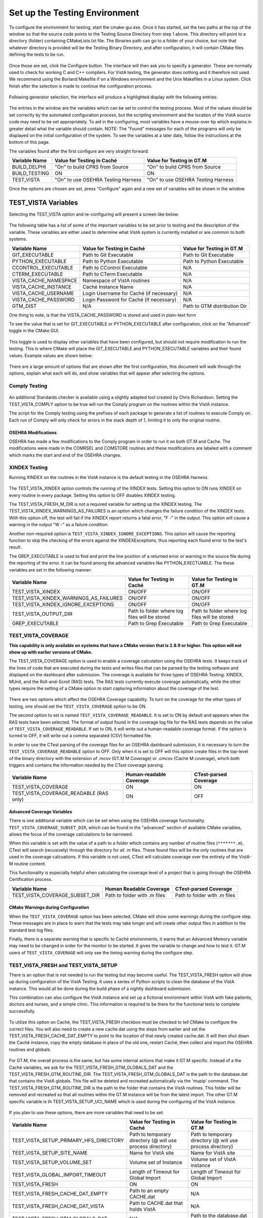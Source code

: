 ﻿Set up the Testing Environment
===============================

.. role:: usertype
    :class: usertype

To configure the environment for testing, start the cmake-gui.exe. Once it has
started, set the two paths at the top of the window so that the source code
points to the Testing Source Directory from step 1 above. This directory will
point to a directory (folder) containing CMakeLists.txt file. The Binaries path
can go to a folder of your choice, but note that whatever directory is provided
will be the Testing Binary Directory, and after configuration, it will contain
CMake files defining the tests to be run.

.. figure:: http://code.osehra.org/content/named/SHA1/40eae47a-cmakeGUIHighlights.png
   :align: center
   :alt:  Initial cmake-gui page.

Once those are set, click the Configure button. The interface will then ask you
to specify a generator. These are normally used to check for working C and C++
compilers. For VistA testing, the generator does nothing and it therefore not
used. We recommend using the Borland Makefile if on a Windows environment and
the Unix Makefiles in a Linux system. Click finish after the selection is made
to continue the configuration process.

.. figure:: http://code.osehra.org/content/named/SHA1/90296018-cmakeGUIGeneratorSelection.png
   :align: center
   :alt:  Generator selection.

Following generator selection, the interface will produce a highlighted display
with the following entries:


.. figure:: http://code.osehra.org/content/named/SHA1/a7eb8bba-cmakeGUIPostInitConfig.png
   :align: center
   :alt:  Result of first CMake configuration

The entries in the window are the variables which can be set to control the
testing process. Most of the values should be set correctly by the automated
configuration process, but the scripting environment and the location of the
VistA source code may need to be set appropriately. To aid in the configuring,
most variables have a mouse-over tip which explains in greater detail what the
variable should contain.  NOTE: The "Found" messages for each of the programs
will only be displayed on the initial configuration of the system.  To see the
variables at a later date, follow the instructions at the bottom of this page.

The variables found after the first configure are very straight forward.


=====================   ======================================  ======================================
 Variable Name               Value for Testing in Caché              Value for Testing in GT.M
=====================   ======================================  ======================================
BUILD_DELPHI             \"On\" to build CPRS from Source        \"On\" to build CPRS from Source
BUILD_TESTING                            ON                                   ON
TEST_VISTA               \"On\" to use OSEHRA Testing Harness    \"On\" to use OSEHRA Testing Harness
=====================   ======================================  ======================================

Once the options are chosen are set, press \"Configure\" again and a new set of
variables will be shown in the window.

TEST_VISTA Variables
--------------------


Selecting the TEST_VISTA option and re-configuring will present a screen like below:


.. figure:: http://code.osehra.org/content/named/SHA1/23b21cb2-cmakeGUITestVistAConfig.png
   :align: center
   :alt:  After turning the TEST_VISTA option on, and reconfiguring


The following table has a list of some of the important variables to be set
prior to testing and the description of the variable.  These variables are
either used to determine what VistA system is currently installed or are
common to both systems.


========================   ===================================  ==================================
   Variable Name              Value for Testing in Caché            Value for Testing in GT.M
========================   ===================================  ==================================
GIT_EXECUTABLE              Path to Git Executable                Path to Git Executable
PYTHON_EXECUTABLE           Path to Python Executable             Path to Python Executable
CCONTROL_EXECUTABLE         Path to CControl Executable                      N/A
CTERM_EXECUTABLE            Path to CTerm Executable                         N/A
VISTA_CACHE_NAMESPACE       Namespace of VistA routines                      N/A
VISTA_CACHE_INSTANCE        Caché Instance Name                              N/A
VISTA_CACHE_USERNAME        Login Username for Caché                         N/A
                            (if necessary)
VISTA_CACHE_PASSWORD        Login Password for Caché                         N/A
                            (if necessary)
GTM_DIST                             N/A                          Path to GTM distribution Dir
========================   ===================================  ==================================

One thing to note, is that the VISTA_CACHE_PASSWORD is stored and used in plain-text form

To see the value that is set for GIT_EXECUTABLE or PYTHON_EXECUTABLE after
configuration, click on the \"Advanced\" toggle in the CMake GUI.


.. figure:: http://code.osehra.org/content/named/SHA1/39a0d777-cmakeGUIAdvancedcallout.png
    :align: center
    :alt:  CMake GUI with the Advance toggle labeled

This toggle is used to display other variables that have been configured, but
should not require modification to run the testing.  This is where CMake will
place the GIT_EXECUTABLE and PYTHON_EXECUTABLE variables and their found
values.  Example values are shown below:

.. figure:: http://code.osehra.org/content/named/SHA1/81e072fe-cmakeGUIAdvancedcalloutconfig.png
    :align: center
    :alt: Advanced Variables separated from others


There are a large amount of options that are shown after the first
configuration, this document will walk through the options, explain what each
will do, and show variables that will appear after selecting the options.

Comply Testing
``````````````

.. figure:: http://code.osehra.org/content/named/SHA1/ef8576-complyOption.png
  :align: center
  :alt: Highlighted Variable for starting Comply testing

An additional Standards checker is available using a slightly adapted tool
created by Chris Richardson.  Setting the TEST_VISTA_COMPLY option to be true
will run the Comply program on the routines within the VistA instance.

The script for the Comply testing using the prefixes of each package to
generate a list of routines to execute Comply on.  Each run of Comply will only
check for errors in the stack depth of 1, limiting it to only the original
routine.


OSEHRA Modifications
'''''''''''''''''''''

OSEHRA has made a few modifications to the Comply program in order to run it on
both GT.M and Cache.  The modifications were made  in the COMRSEL and COMSTORE
routines and these modifications are labeled with a comment which marks the
start and end of the OSEHRA changes.

XINDEX Testing
``````````````

Running XINDEX on the routines in the VistA instance is the default testing in the OSEHRA Harness.

.. figure:: http://code.osehra.org/content/named/SHA1/16276ce0-cmakeGUIXINDEXcallout.png
   :align: center
   :alt:  Highlighted variables that change the XINDEX testing.

The TEST_VISTA_XINDEX option controls the running of the XINDEX tests. Setting
this option to ON runs XINDEX on every routine in every package. Setting this
option to OFF disables XINDEX testing.

The TEST_VISTA_FRESH_M_DIR is not a required variable for setting up the XINDEX
testing. The TEST_VISTA_XINDEX_WARNINGS_AS_FAILURES is an option which changes
the failure condition of the XINDEX tests.  With this option off, the test will
fail if the XINDEX report returns a fatal error, "F -" in the output.  This
option will cause a warning in the output "W -" as a failure condition.

Another non-required option is ``TEST_VISTA_XINDEX_IGNORE_EXCEPTIONS``.  This
option will cause the reporting function to skip the checking of the errors
against the XINDEXExceptions, thus reporting each found error to the test's
result.

The GREP_EXECUTABLE is used to find and print the line position of a returned
error or warning in the source file during the reporting of the error. It can
be found among the advanced variables like PYTHON_EXECTUABLE. The these
variables are set in the following manner:

=======================================   ===================================  ======================================
Variable Name                                 Value for Testing in Caché          Value for Testing in GT.M
=======================================   ===================================  ======================================
TEST_VISTA_XINDEX                                    ON/OFF                                  ON/OFF
TEST_VISTA_XINDEX_WARNINGS_AS_FAILURES               ON/OFF                                  ON/OFF
TEST_VISTA_XINDEX_IGNORE_EXCEPTIONS                  ON/OFF                                  ON/OFF
TEST_VISTA_OUTPUT_DIR                       Path to folder where log files        Path to folder where log files
                                            will be stored                        will be stored
GREP_EXECUTABLE                             Path to Grep Executable               Path to Grep Executable
=======================================   ===================================  ======================================

TEST_VISTA_COVERAGE
```````````````````

**This capability is only available on systems that have a CMake version that
is 2.8.9 or higher.  This option will not show up with earlier versions of CMake.**

The TEST_VISTA_COVERAGE option is used to enable a coverage calculation using
the OSEHRA tests.  It keeps track of the lines of code that are executed during
the tests and writes files that can be parsed by the testing software and
displayed on the dashboard after submission.  The coverage is available for
three types of OSEHRA Testing: XINDEX, MUnit, and the Roll-and-Scroll (RAS)
tests.  The RAS tests currently execute coverage automatically, while the other
types require the setting of a CMake option to start capturing information
about the coverage of the test.


.. figure:: http://code.osehra.org/content/named/SHA1/033ec97b-cmakeGUICoveragecallout.png
   :align: center
   :alt:  Highlighting the TEST_VISTA_COVERAGE option.

There are two options which affect the OSEHRA Coverage capability.
To turn on the coverage for the other types of testing, one should set the
``TEST_VISTA_COVERAGE`` option to be ON.

The second option to set is named ``TEST_VISTA_COVERAGE_READABLE``.
It is set to ON by default and appears when the RAS tests have been selected.
The format of output found in the coverage log file for the RAS tests depends
on the value of ``TEST_VISTA_COVERAGE_READABLE``.  If set to ON, it will
write out a human-readable coverage format.  If the option is turned to OFF,
it will write out a comma separated (CSV) formatted file.

In order to use the CTest parsing of the coverage files for an OSEHRA dashboard
submission, it is necessary to turn the ``TEST_VISTA_COVERAGE_READABLE`` option
to OFF. Only when it is set to OFF will this option create files in the
top-level of the binary directory with the extension of .mcov (GT.M M Coverage)
or .cmcov (Caché M coverage), which both triggers and contains the information
needed by the CTest coverage parsing.

========================================   ===================================  ======================================
Variable Name                                  Human-readable Coverage                    CTest-parsed Coverage
========================================   ===================================  ======================================
TEST_VISTA_COVERAGE                                       ON                                     ON
TEST_VISTA_COVERAGE_READABLE (RAS only)                   ON                                     OFF
========================================   ===================================  ======================================

Advanced Coverage Variables
'''''''''''''''''''''''''''

There is one additional variable which can be set when using the OSEHRA
coverage functionality. ``TEST_VISTA_COVERAGE_SUBSET_DIR``, which can be found
in the "advanced" section of available CMake variables, allows the focus of the
coverage calculations to be narrowed.

When this variable is set with the value of a path to a folder which contains
any number of routine files (``*******.m``), CTest will search (recusively)
through the directory for all .m files.  These found files will be the only
routines that are used in the coverage calcuations.  If this variable is not
used, CTest will calculate coverage over the entirety of the VistA-M routine
content.

This functionality is especially helpful when calculating the coverage level of
a project that is going through the OSEHRA Certification process.

=======================================   ===================================  ======================================
Variable Name                                 Human Readable Coverage                    CTest-parsed Coverage
=======================================   ===================================  ======================================
TEST_VISTA_COVERAGE_SUBSET_DIR               Path to folder with .m files            Path to folder with .m files
=======================================   ===================================  ======================================

CMake Warnings during Configuration
'''''''''''''''''''''''''''''''''''

When the ``TEST_VISTA_COVERAGE`` option has been selected, CMake will show some
warnings during the configure step.  These messages are in place to warn
that the tests may take longer and will create other output files in addition
to the standard test log files.

Finally, there is a separate warning that is specific to Caché environments, it
warns that an Advanced Memory variable may need to be changed in order for the
monitor to be started.  It gives the variable to change and how to test it.
GT.M users of ``TEST_VISTA_COVERAGE`` will only see the timing warning during
the configure step.

.. figure:: http://code.osehra.org/content/named/SHA1/32e5ac54-cmakeGUICoverageWarnings.png
   :align: center
   :alt:  After selecting the TEST_VISTA_COVERAGE options, warnings are displayed
          in the output with the Caché specific warning.

TEST_VISTA_FRESH and TEST_VISTA_SETUP
``````````````````````````````````````

There is an option that is not needed to run the testing but may become useful.
The TEST_VISTA_FRESH option will show up during configuration of the VistA
Testing.  It uses a series of Python scripts to clean the database of the VistA
instance.   This would all be done during the build phase of a nightly
dashboard submission.

This combination can also configure the VistA instance and set up a fictional
environment within VistA with fake patients, doctors and nurses, and a simple
clinic. This information is required to be there for the functional tests to
complete successfully.

.. figure:: http://code.osehra.org/content/named/SHA1/6b856178-cmakeGUIFreshcallout.png
   :align: center
   :alt:  The CMake-GUI with the TEST_VISTA_FRESH option highlighted.


To utilize this option on Caché, the TEST_VISTA_FRESH checkbox must be checked
to tell CMake to configure the correct files. You will also need to create a
new cache.dat using the steps from earlier and set the
TEST_VISTA_FRESH_CACHE_DAT_EMPTY to point to the location of that newly created
cache.dat.  It will then shut down the Caché instance, copy the empty database
in place of the old one, restart Caché, then collect and import the OSEHRA
routines and globals.


.. figure:: http://code.osehra.org/content/named/SHA1/974956f3-cmakeGUIFreshcalloutconfigureCache.png
   :align: center
   :alt: The CMake-GUI on Windows/Caché after configuration.

For GT.M, the overall process is the same, but has some internal actions that
make it GT.M specific.  Instead of a the Caché variables, we ask for the
TEST_VISTA_FRESH_GTM_GLOBALS_DAT and the TEST_VISTA_FRESH_GTM_ROUTINE_DIR.
The TEST_VISTA_FRESH_GTM_GLOBALS_DAT is the path to the database.dat that
contains the VistA globals.  This file will be deleted and recreated
automatically via the 'mupip' command.  The  TEST_VISTA_FRESH_GTM_ROUTINE_DIR
is the path to the folder that contains the VistA routines.  This folder will
be removed and recreated so that all routines within the GT.M instance will be
from the latest import.  The other GT.M specific variable is th
TEST_VISTA_SETUP_UCI_NAME which is used during the configuring of the VistA
instance.

.. figure:: http://code.osehra.org/content/named/SHA1/f90b6a3d-cmakeGUIFreshcalloutconfigureGTM.png
   :align: center
   :alt: The CMake-GUI on Linux/GTM after configuration.


If you plan to use these options, there are more variables that need to be set:

========================================   ==========================================   =======================================
   Variable Name                             Value for Testing in Caché                    Value for Testing in GT.M
========================================   ==========================================   =======================================
TEST_VISTA_SETUP_PRIMARY_HFS_DIRECTORY       Path to temporary directory                 Path to temporary directory
                                             (@ will use process directory)              (@ will use process directory)
TEST_VISTA_SETUP_SITE_NAME                   Name for VistA site                         Name for VistA site
TEST_VISTA_SETUP_VOLUME_SET                  Volume set of Instance                      Volume set of VistA instance
TEST_VISTA_GLOBAL_IMPORT_TIMEOUT             Length of Timeout for Global Import         Length of Timeout for Global Import
TEST_VISTA_FRESH                                         ON                                        ON
TEST_VISTA_FRESH_CACHE_DAT_EMPTY             Path to an empty CACHE.dat                            N/A
TEST_VISTA_FRESH_CACHE_DAT_VISTA           Path to CACHE.dat that holds VistA                      N/A
TEST_VISTA_FRESH_GTM_GLOBALS_DAT                          N/A                           Path to the database.dat with VistA
TEST_VISTA_FRESH_GTM_ROUTINE_DIR                          N/A                           Path to folder that contains VistA
                                                                                        routines
TEST_VISTA_SETUP_UCI_NAME                                 N/A                           UCI name of VistA isntance
========================================   ==========================================   =======================================


TEST_VISTA_FUNCTIONAL_SIK
`````````````````````````

The OSEHRA Testing harness also the ability to use an open-source tool called
Sikuli to test the CPRS and Vitals Manager interface.  Sikuli is a
cross-platform GUI testing system which uses OpenCV and Jython, a combination
of Java and Python, to match a script of supplied screenshots and act upon
them.  Due to the limitations of CPRS, this tool will only be utilzed on
Windows environments.  When Sikuli test starts, it will look to click on icons
on the user's desktop to start both programs.  The scripts also cause VistA to
expect to interact with certain versions of each of the software.  Those
versions are available for download from the `OSEHRA website`_.  The
instructions for setting up the short cuts are also on that website.

When running the CMake GUI, the option to use the CPRS Functional Testing is
called TEST_VISTA_FUNCTIONAL_SIK

.. figure:: http://code.osehra.org/content/named/SHA1/2e0fece6-cmakeGUIFunctionalSIKcallout.png
    :align: center
    :alt: Showing the TEST_VISTA_FUNCTIONAL_SIK option in the CMake-GUI

After pressing configure you can see some new variables come up on Windows.
Since the CPRS executable can only be run within a Windows environment, this
option will do nothing on a Linux/GTM or Linux/Caché environment.

.. figure:: http://code.osehra.org/content/named/SHA1/6bce6bd0-cmakeGUIFunctionalSIKcalloutconfigure.png
    :align: center
    :alt: Showing the variables needed for the TEST_VISTA_FUNCTIONAL_SIK.

Those variables ask for path to the two GUIs that were either downloaded from
the above link or already on the system.

=======================================   ========================================
Variable Name                              Value for Testing in Windows/Caché
=======================================   ========================================
CPRS_EXECUTABLE                            Path to the CPRSChart.exe
VITALS_MANAGER_EXECUTABLE                  Path to the VitalsManager.exe
=======================================   ========================================


TEST_VISTA_FUNCTIONAL_RAS
`````````````````````````

The VistA repository also has the capability to test the local VistA instance
through the Roll and Scroll (RAS) menu interface.

.. figure:: http://code.osehra.org/content/named/SHA1/315f8402-cmakeGUIFunctionalRAScallout.png
    :align: center
    :alt: Showing the TEST_VISTA_FUNCTIONAL_RAS option in the CMake GUI.

The number of test suites that utilize the RAS functionality: look for a
\"Testing/RAS\" directory in the package directory to see the tests that will
run.  This option does not require any other variables to be set.

**Note**: The RAS tests will run and save the coverage results to a local file
each time the test is run.

TEST_VISTA_MUNIT
`````````````````
The OSEHRA Testing harness also contains the capability to run unit tests on
the M[umps] code.  It utilizes a framework developed by Joel Ivey called MUnit,
which is part of the M-Tools_ package. There is no explicit option to show the
MUnit variables in CMake, they will show in the first configure after selecting
the TEST_VISTA option.

.. figure:: http://code.osehra.org/content/named/SHA1/3e177b9a-cmakeGUIMunitcallout.png
    :align: center
    :alt: Highlighting the MUnit options that appear after selecting TEST_VISTA

There is just one CMake variable that relates to the Automated MUnit testing.
The option, TEST_VISTA_MUNIT, determines if the MUnit tests are added to the
CTest test list.

========================================   ==========================================   =======================================
Variable Name                              Value for Testing in Caché                   Value for Testing in GT.M
========================================   ==========================================   =======================================
TEST_VISTA_MUNIT                                            ON                                           ON
========================================   ==========================================   =======================================

EXAMPLE TESTING SETUP
---------------------

After some number of rounds of configuration, no new variables will appear
after a configuration step.  Once this happens, the \"Generate\" button can be
pressed, and the tests will be generated.

The following figure is an example of a fully configured testing environment,
ready for the \"Generate\" step.

.. figure:: http://code.osehra.org/content/named/SHA1/a363cdbc-cmakeGUIFullEnvironment.png
    :align: center
    :alt: A fully configured instance of the OSEHRA harness.

The \"Generate\" will only add a single line to the output window saying

.. parsed-literal::

   Generating done.

This lets you know that the tests are ready to be run from the command line.

.. _`OSEHRA website`: http://www.osehra.org/document/guis-used-automatic-functional-testing
.. _M-Tools: https://github.com/OSEHRA-Sandbox/M-Tools/
